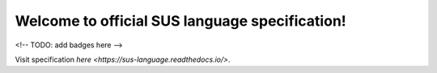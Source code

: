 Welcome to official SUS language specification!
===============================================
<!-- TODO: add badges here -->

Visit specification `here <https://sus-language.readthedocs.io/>`.